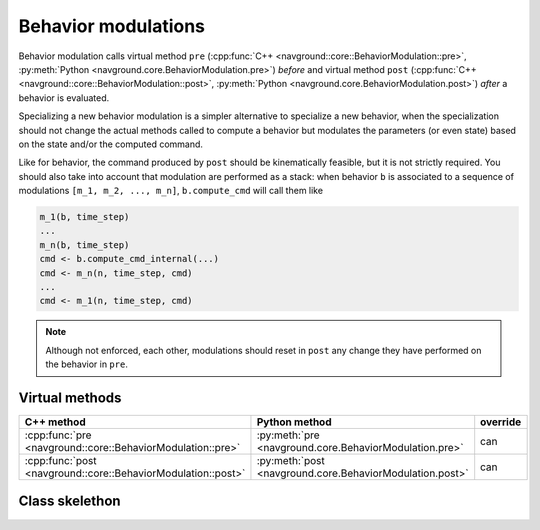 ====================
Behavior modulations
====================

Behavior modulation calls virtual method ``pre`` (:cpp:func:`C++ <navground::core::BehaviorModulation::pre>`, :py:meth:`Python <navground.core.BehaviorModulation.pre>`) 
*before* and virtual method ``post`` (:cpp:func:`C++ <navground::core::BehaviorModulation::post>`, :py:meth:`Python <navground.core.BehaviorModulation.post>`) *after* a behavior is evaluated. 

Specializing a new behavior modulation is a simpler alternative to specialize a new behavior, when the specialization should not change the actual methods called to compute a behavior but modulates the parameters (or even state) based on the state and/or the computed command. 

Like for behavior, the command produced by ``post`` should be kinematically feasible, but it is not strictly required.
You should also take into account that modulation are performed as a stack: when behavior ``b`` is associated to a sequence of modulations ``[m_1, m_2, ..., m_n]``, ``b.compute_cmd`` will call them like

.. code-block::

   m_1(b, time_step)
   ... 
   m_n(b, time_step)
   cmd <- b.compute_cmd_internal(...)
   cmd <- m_n(n, time_step, cmd)
   ...
   cmd <- m_1(n, time_step, cmd)

.. note::

    Although not enforced, each other, modulations should reset in ``post`` any change they have performed on the behavior in ``pre``.


Virtual methods
===============

.. list-table::
   :widths: 45 45 10
   :header-rows: 1

   * - C++ method
     - Python method
     - override
   * - :cpp:func:`pre <navground::core::BehaviorModulation::pre>` 
     - :py:meth:`pre <navground.core.BehaviorModulation.pre>` 
     - can
   * - :cpp:func:`post <navground::core::BehaviorModulation::post>` 
     - :py:meth:`post <navground.core.BehaviorModulation.post>` 
     - can


Class skelethon
===============

.. tabs::

   .. tab:: C++

      .. literalinclude :: behavior_modulation.h
         :language: C++

   .. tab:: Python

      .. literalinclude :: behavior_modulation.py
         :language: Python




